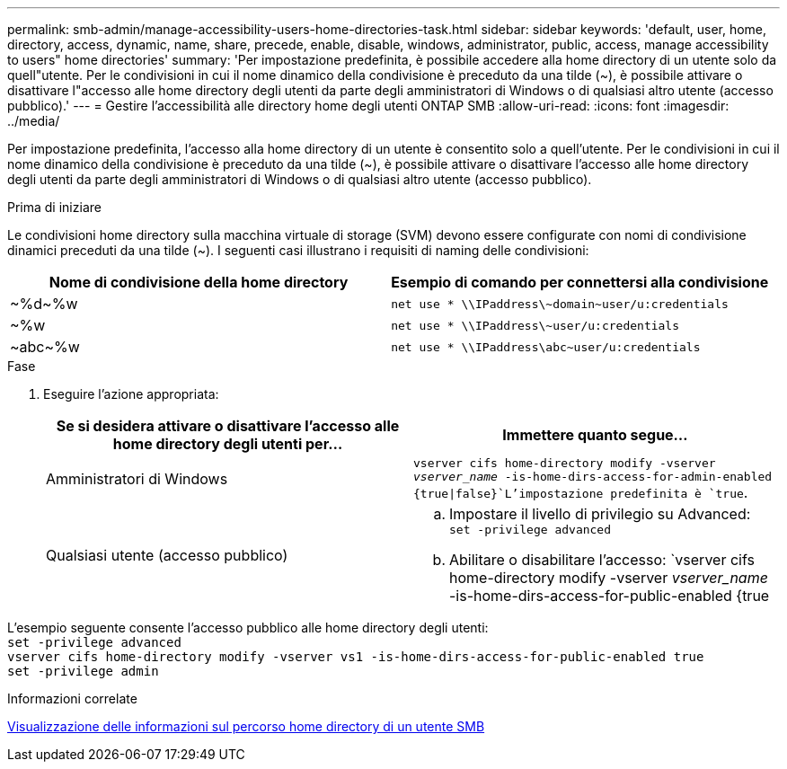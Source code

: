 ---
permalink: smb-admin/manage-accessibility-users-home-directories-task.html 
sidebar: sidebar 
keywords: 'default, user, home, directory, access, dynamic, name, share, precede, enable, disable, windows, administrator, public, access, manage accessibility to users" home directories' 
summary: 'Per impostazione predefinita, è possibile accedere alla home directory di un utente solo da quell"utente. Per le condivisioni in cui il nome dinamico della condivisione è preceduto da una tilde ({tilde}), è possibile attivare o disattivare l"accesso alle home directory degli utenti da parte degli amministratori di Windows o di qualsiasi altro utente (accesso pubblico).' 
---
= Gestire l'accessibilità alle directory home degli utenti ONTAP SMB
:allow-uri-read: 
:icons: font
:imagesdir: ../media/


[role="lead"]
Per impostazione predefinita, l'accesso alla home directory di un utente è consentito solo a quell'utente. Per le condivisioni in cui il nome dinamico della condivisione è preceduto da una tilde ({tilde}), è possibile attivare o disattivare l'accesso alle home directory degli utenti da parte degli amministratori di Windows o di qualsiasi altro utente (accesso pubblico).

.Prima di iniziare
Le condivisioni home directory sulla macchina virtuale di storage (SVM) devono essere configurate con nomi di condivisione dinamici preceduti da una tilde ({tilde}). I seguenti casi illustrano i requisiti di naming delle condivisioni:

|===
| Nome di condivisione della home directory | Esempio di comando per connettersi alla condivisione 


 a| 
{tilde}%d{tilde}%w
 a| 
`net use * {backslash}{backslash}IPaddress{backslash}{tilde}domain{tilde}user/u:credentials`



 a| 
{tilde}%w
 a| 
`net use * {backslash}{backslash}IPaddress{backslash}{tilde}user/u:credentials`



 a| 
{tilde}abc{tilde}%w
 a| 
`net use * {backslash}{backslash}IPaddress{backslash}abc{tilde}user/u:credentials`

|===
.Fase
. Eseguire l'azione appropriata:
+
|===
| Se si desidera attivare o disattivare l'accesso alle home directory degli utenti per... | Immettere quanto segue... 


| Amministratori di Windows | `vserver cifs home-directory modify -vserver _vserver_name_ -is-home-dirs-access-for-admin-enabled {true{vbar}false}`L'impostazione predefinita è `true`. 


| Qualsiasi utente (accesso pubblico)  a| 
.. Impostare il livello di privilegio su Advanced: +
`set -privilege advanced`
.. Abilitare o disabilitare l'accesso: `vserver cifs home-directory modify -vserver _vserver_name_ -is-home-dirs-access-for-public-enabled {true|false}` + il valore predefinito è `false`.
.. Tornare al livello di privilegio admin: +
`set -privilege admin`


|===


L'esempio seguente consente l'accesso pubblico alle home directory degli utenti: +
`set -privilege advanced` +
`vserver cifs home-directory modify -vserver vs1 -is-home-dirs-access-for-public-enabled true` +
`set -privilege admin`

.Informazioni correlate
xref:display-user-home-directory-path-task.adoc[Visualizzazione delle informazioni sul percorso home directory di un utente SMB]
